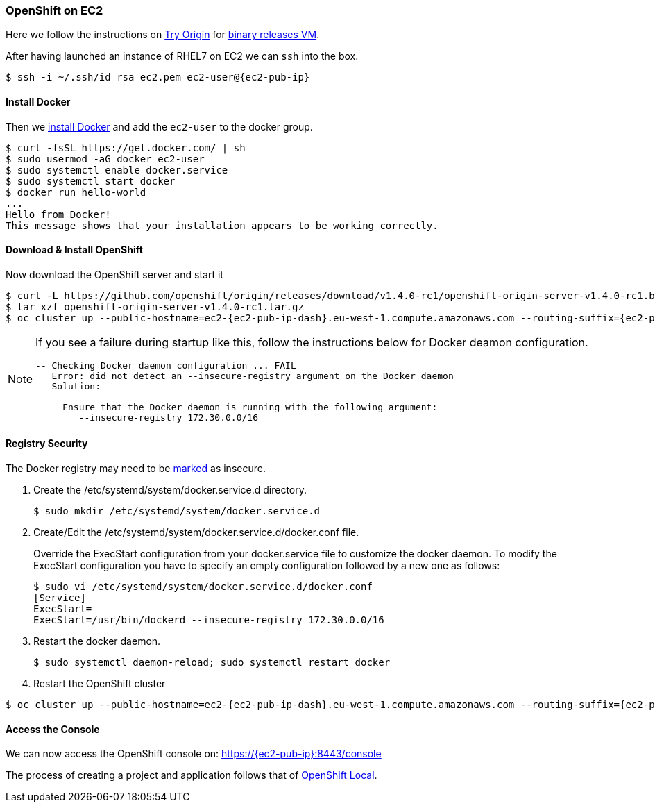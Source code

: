 ### OpenShift on EC2

Here we follow the instructions on https://www.openshift.org[Try Origin,window=_blank] 
for https://github.com/openshift/origin/releases[binary releases VM,window=_blank].

After having launched an instance of RHEL7 on EC2 we can `ssh` into the box.

[source,subs="attributes"]
$ ssh -i ~/.ssh/id_rsa_ec2.pem ec2-user@{ec2-pub-ip}

#### Install Docker 

Then we https://docs.docker.com/engine/installation/linux/rhel[install Docker,window=_blank]
and add the `ec2-user` to the docker group.

[source,subs="attributes"]
$ curl -fsSL https://get.docker.com/ | sh
$ sudo usermod -aG docker ec2-user
$ sudo systemctl enable docker.service
$ sudo systemctl start docker
$ docker run hello-world
...
Hello from Docker!
This message shows that your installation appears to be working correctly.

#### Download & Install OpenShift

Now download the OpenShift server and start it
 
[source,subs="attributes",options="nowrap"]
$ curl -L https://github.com/openshift/origin/releases/download/v1.4.0-rc1/openshift-origin-server-v1.4.0-rc1.b4e0954-linux-64bit.tar.gz > openshift-origin-server-v1.4.0-rc1.tar.gz
$ tar xzf openshift-origin-server-v1.4.0-rc1.tar.gz 
$ oc cluster up --public-hostname=ec2-{ec2-pub-ip-dash}.eu-west-1.compute.amazonaws.com --routing-suffix={ec2-pub-ip}.xip.io

[NOTE]
====
If you see a failure during startup like this, follow the instructions below for Docker deamon configuration. 
[source,options="nowrap"]
----
-- Checking Docker daemon configuration ... FAIL
   Error: did not detect an --insecure-registry argument on the Docker daemon
   Solution:

     Ensure that the Docker daemon is running with the following argument:
     	--insecure-registry 172.30.0.0/16
----
====

#### Registry Security

The Docker registry may need to be https://docs.docker.com/engine/admin/[marked,window=_blank] as insecure.  

1. Create the /etc/systemd/system/docker.service.d directory.

 $ sudo mkdir /etc/systemd/system/docker.service.d
 
2. Create/Edit the /etc/systemd/system/docker.service.d/docker.conf file.

+ 
Override the ExecStart configuration from your docker.service file to customize the docker daemon. 
To modify the ExecStart configuration you have to specify an empty configuration followed by a new one as follows:
+

 $ sudo vi /etc/systemd/system/docker.service.d/docker.conf
 [Service]
 ExecStart=
 ExecStart=/usr/bin/dockerd --insecure-registry 172.30.0.0/16
 
3. Restart the docker daemon.
 
 $ sudo systemctl daemon-reload; sudo systemctl restart docker

4. Restart the OpenShift cluster
 
[source,subs="attributes",options="nowrap"]
$ oc cluster up --public-hostname=ec2-{ec2-pub-ip-dash}.eu-west-1.compute.amazonaws.com --routing-suffix={ec2-pub-ip}.xip.io

#### Access the Console

We can now access the OpenShift console on: https://{ec2-pub-ip}:8443/console[,window=_blank]

The process of creating a project and application follows that of link:index.html#_openshift_local[OpenShift Local].

